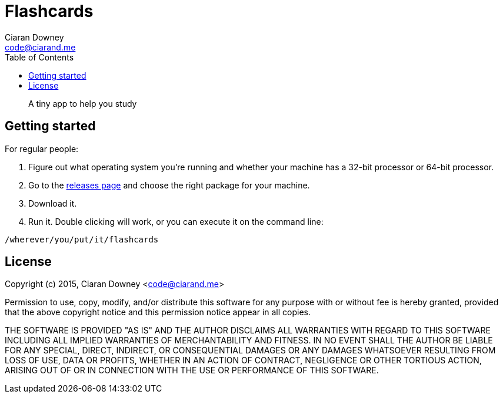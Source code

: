 Flashcards
==========
Ciaran Downey <code@ciarand.me>
:toc:

[quote]
A tiny app to help you study

Getting started
---------------

For regular people:

. Figure out what operating system you're running and whether your machine has
  a 32-bit processor or 64-bit processor.

. Go to the https://github.com/ciarand/flashcards/releases[releases page] and
  choose the right package for your machine.

. Download it.

. Run it. Double clicking will work, or you can execute it on the command line:

[source,bash]
----
/wherever/you/put/it/flashcards
----

License
-------
Copyright (c) 2015, Ciaran Downey <code@ciarand.me>

Permission to use, copy, modify, and/or distribute this software for any
purpose with or without fee is hereby granted, provided that the above
copyright notice and this permission notice appear in all copies.

THE SOFTWARE IS PROVIDED "AS IS" AND THE AUTHOR DISCLAIMS ALL WARRANTIES
WITH REGARD TO THIS SOFTWARE INCLUDING ALL IMPLIED WARRANTIES OF
MERCHANTABILITY AND FITNESS. IN NO EVENT SHALL THE AUTHOR BE LIABLE FOR
ANY SPECIAL, DIRECT, INDIRECT, OR CONSEQUENTIAL DAMAGES OR ANY DAMAGES
WHATSOEVER RESULTING FROM LOSS OF USE, DATA OR PROFITS, WHETHER IN AN
ACTION OF CONTRACT, NEGLIGENCE OR OTHER TORTIOUS ACTION, ARISING OUT OF
OR IN CONNECTION WITH THE USE OR PERFORMANCE OF THIS SOFTWARE.
